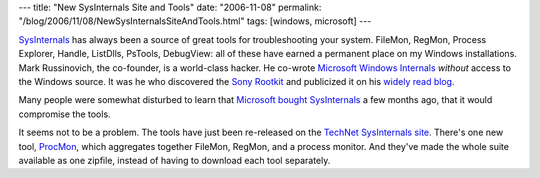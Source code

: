 ---
title: "New SysInternals Site and Tools"
date: "2006-11-08"
permalink: "/blog/2006/11/08/NewSysInternalsSiteAndTools.html"
tags: [windows, microsoft]
---



.. image:: https://www.microsoft.com/library/media/1033/technet/images/sysinternals/hero/hero_windows_sysinternals.jpg
    :alt: Windows SysInternals
    :target: http://www.microsoft.com/technet/sysinternals/default.mspx

`SysInternals`_ has always been a source of great tools for troubleshooting
your system. FileMon, RegMon, Process Explorer, Handle, ListDlls, PsTools, DebugView:
all of these have earned a permanent place on my Windows installations.
Mark Russinovich, the co-founder, is a world-class hacker. He co-wrote
`Microsoft Windows Internals`_ *without* access to the Windows source.
It was he who discovered the `Sony Rootkit`_ and publicized it on his
`widely read blog`_.

Many people were somewhat disturbed to learn that
`Microsoft bought SysInternals`_ a few months ago,
that it would compromise the tools.

It seems not to be a problem. The tools have just been re-released on the
`TechNet SysInternals site`_. There's one new tool, `ProcMon`_, which
aggregates together FileMon, RegMon, and a process monitor.
And they've made the whole suite available as one zipfile, instead of
having to download each tool separately.

.. _widely read blog:
.. _Mark Russinovich's blog: http://blogs.technet.com/MarkRussinovich/
.. _SysInternals: http://www.sysinternals.com
.. _TechNet SysInternals site: http://www.microsoft.com/technet/sysinternals/default.mspx
.. _Microsoft Windows Internals: http://www.amazon.com/exec/obidos/ASIN/0735619174/georgvreill-20
.. _Sony Rootkit:
    http://blogs.technet.com/markrussinovich/archive/2005/10/31/sony-rootkits-and-digital-rights-management-gone-too-far.aspx
.. _Microsoft bought SysInternals:
    http://blogs.technet.com/markrussinovich/archive/2006/07/18/on-my-way-to-microsoft.aspx
.. _ProcMon:
    http://www.microsoft.com/technet/sysinternals/processesandthreads/processmonitor.mspx

.. _permalink:
    /blog/2006/11/08/NewSysInternalsSiteAndTools.html
